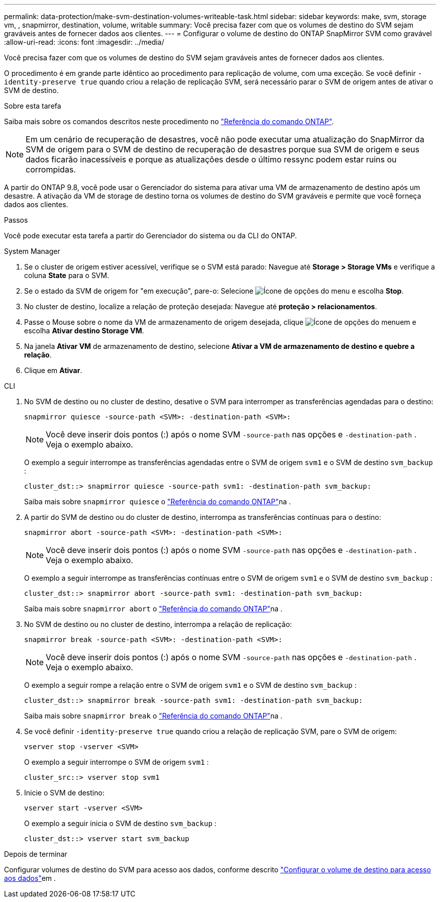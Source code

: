 ---
permalink: data-protection/make-svm-destination-volumes-writeable-task.html 
sidebar: sidebar 
keywords: make, svm, storage vm, , snapmirror, destination, volume, writable 
summary: Você precisa fazer com que os volumes de destino do SVM sejam graváveis antes de fornecer dados aos clientes. 
---
= Configurar o volume de destino do ONTAP SnapMirror SVM como gravável
:allow-uri-read: 
:icons: font
:imagesdir: ../media/


[role="lead"]
Você precisa fazer com que os volumes de destino do SVM sejam graváveis antes de fornecer dados aos clientes.

O procedimento é em grande parte idêntico ao procedimento para replicação de volume, com uma exceção. Se você definir `-identity-preserve true` quando criou a relação de replicação SVM, será necessário parar o SVM de origem antes de ativar o SVM de destino.

.Sobre esta tarefa
Saiba mais sobre os comandos descritos neste procedimento no link:https://docs.netapp.com/us-en/ontap-cli/["Referência do comando ONTAP"^].

[NOTE]
====
Em um cenário de recuperação de desastres, você não pode executar uma atualização do SnapMirror da SVM de origem para o SVM de destino de recuperação de desastres porque sua SVM de origem e seus dados ficarão inacessíveis e porque as atualizações desde o último ressync podem estar ruins ou corrompidas.

====
A partir do ONTAP 9.8, você pode usar o Gerenciador do sistema para ativar uma VM de armazenamento de destino após um desastre. A ativação da VM de storage de destino torna os volumes de destino do SVM graváveis e permite que você forneça dados aos clientes.

.Passos
Você pode executar esta tarefa a partir do Gerenciador do sistema ou da CLI do ONTAP.

[role="tabbed-block"]
====
.System Manager
--
. Se o cluster de origem estiver acessível, verifique se o SVM está parado: Navegue até *Storage > Storage VMs* e verifique a coluna *State* para o SVM.
. Se o estado da SVM de origem for "em execução", pare-o: Selecione image:icon_kabob.gif["Ícone de opções do menu"] e escolha *Stop*.
. No cluster de destino, localize a relação de proteção desejada: Navegue até *proteção > relacionamentos*.
. Passe o Mouse sobre o nome da VM de armazenamento de origem desejada, clique image:icon_kabob.gif["Ícone de opções do menu"]em e escolha *Ativar destino Storage VM*.
. Na janela *Ativar VM* de armazenamento de destino, selecione *Ativar a VM de armazenamento de destino e quebre a relação*.
. Clique em *Ativar*.


--
.CLI
--
. No SVM de destino ou no cluster de destino, desative o SVM para interromper as transferências agendadas para o destino:
+
[source, cli]
----
snapmirror quiesce -source-path <SVM>: -destination-path <SVM>:
----
+

NOTE: Você deve inserir dois pontos (:) após o nome SVM `-source-path` nas opções e `-destination-path` . Veja o exemplo abaixo.

+
O exemplo a seguir interrompe as transferências agendadas entre o SVM de origem `svm1` e o SVM de destino `svm_backup` :

+
[listing]
----
cluster_dst::> snapmirror quiesce -source-path svm1: -destination-path svm_backup:
----
+
Saiba mais sobre `snapmirror quiesce` o link:https://docs.netapp.com/us-en/ontap-cli/snapmirror-quiesce.html["Referência do comando ONTAP"^]na .

. A partir do SVM de destino ou do cluster de destino, interrompa as transferências contínuas para o destino:
+
[source, cli]
----
snapmirror abort -source-path <SVM>: -destination-path <SVM>:
----
+

NOTE: Você deve inserir dois pontos (:) após o nome SVM `-source-path` nas opções e `-destination-path` . Veja o exemplo abaixo.

+
O exemplo a seguir interrompe as transferências contínuas entre o SVM de origem `svm1` e o SVM de destino `svm_backup` :

+
[listing]
----
cluster_dst::> snapmirror abort -source-path svm1: -destination-path svm_backup:
----
+
Saiba mais sobre `snapmirror abort` o link:https://docs.netapp.com/us-en/ontap-cli/snapmirror-abort.html["Referência do comando ONTAP"^]na .

. No SVM de destino ou no cluster de destino, interrompa a relação de replicação:
+
[source, cli]
----
snapmirror break -source-path <SVM>: -destination-path <SVM>:
----
+

NOTE: Você deve inserir dois pontos (:) após o nome SVM `-source-path` nas opções e `-destination-path` . Veja o exemplo abaixo.

+
O exemplo a seguir rompe a relação entre o SVM de origem `svm1` e o SVM de destino `svm_backup` :

+
[listing]
----
cluster_dst::> snapmirror break -source-path svm1: -destination-path svm_backup:
----
+
Saiba mais sobre `snapmirror break` o link:https://docs.netapp.com/us-en/ontap-cli/snapmirror-break.html["Referência do comando ONTAP"^]na .

. Se você definir `-identity-preserve true` quando criou a relação de replicação SVM, pare o SVM de origem:
+
[source, cli]
----
vserver stop -vserver <SVM>
----
+
O exemplo a seguir interrompe o SVM de origem `svm1` :

+
[listing]
----
cluster_src::> vserver stop svm1
----
. Inicie o SVM de destino:
+
[source, cli]
----
vserver start -vserver <SVM>
----
+
O exemplo a seguir inicia o SVM de destino `svm_backup` :

+
[listing]
----
cluster_dst::> vserver start svm_backup
----


.Depois de terminar
Configurar volumes de destino do SVM para acesso aos dados, conforme descrito link:configure-destination-volume-data-access-concept.html["Configurar o volume de destino para acesso aos dados"]em .

--
====